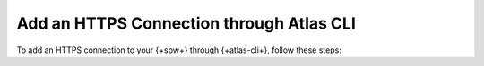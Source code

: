 .. _https-sp-connection-atlas-cli:

Add an HTTPS Connection through Atlas CLI
~~~~~~~~~~~~~~~~~~~~~~~~~~~~~~~~~~~~~~~~~

To add an HTTPS connection to your {+spw+} through
{+atlas-cli+}, follow these steps:

.. procedure:: 
   :style: normal

   .. step:: Create a config.json file.

      .. code-block:: javascript

         {
            "name": "ExampleHTTPSConnection",
            "type": "Https",
         }

   .. step:: Create the HTTPS connection.

      Run the following {+atlas-cli+} command to create the connection:

      .. code-block:: sh

         atlas streams connections create -i <instance-name> -f </path/to/config.json>
